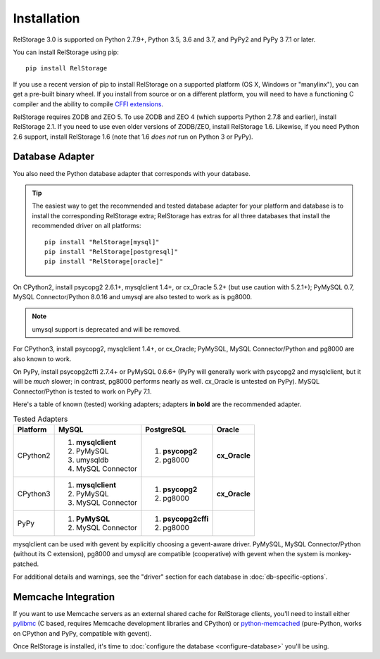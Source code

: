 ==============
 Installation
==============

RelStorage 3.0 is supported on Python 2.7.9+, Python 3.5, 3.6 and 3.7,
and PyPy2 and PyPy 3 7.1 or later.

You can install RelStorage using pip::

    pip install RelStorage

If you use a recent version of pip to install RelStorage on a
supported platform (OS X, Windows or "manylinx"), you can get a
pre-built binary wheel. If you install from source or on a different
platform, you will need to have a functioning C compiler and the
ability to compile `CFFI extensions
<https://cffi.readthedocs.io/en/latest/installation.html>`_.

RelStorage requires ZODB and ZEO 5. To use ZODB and ZEO 4 (which
supports Python 2.7.8 and earlier), install RelStorage 2.1. If you
need to use even older versions of ZODB/ZEO, install RelStorage 1.6.
Likewise, if you need Python 2.6 support, install RelStorage 1.6 (note
that 1.6 *does not* run on Python 3 or PyPy).

Database Adapter
================

You also need the Python database adapter that corresponds with your
database.

.. tip::
   The easiest way to get the recommended and tested database adapter for
   your platform and database is to install the corresponding RelStorage
   extra; RelStorage has extras for all three databases that install
   the recommended driver on all platforms::

    pip install "RelStorage[mysql]"
    pip install "RelStorage[postgresql]"
    pip install "RelStorage[oracle]"


On CPython2, install psycopg2 2.6.1+, mysqlclient 1.4+, or cx_Oracle
5.2+ (but use caution with 5.2.1+); PyMySQL 0.7, MySQL
Connector/Python 8.0.16 and umysql are also tested to work as is
pg8000.

.. note:: umysql support is deprecated and will be removed.

For CPython3, install psycopg2, mysqlclient 1.4+, or cx_Oracle;
PyMySQL, MySQL Connector/Python  and pg8000 are also known to work.

On PyPy, install psycopg2cffi 2.7.4+ or PyMySQL 0.6.6+ (PyPy will
generally work with psycopg2 and mysqlclient, but it will be *much*
slower; in contrast, pg8000 performs nearly as well. cx_Oracle is
untested on PyPy). MySQL Connector/Python is tested to work on PyPy
7.1.

Here's a table of known (tested) working adapters; adapters **in
bold** are the recommended adapter.

.. table:: Tested Adapters
   :widths: auto

   +----------+---------------------+---------------------+--------------+
   | Platform |  MySQL              |   PostgreSQL        |  Oracle      |
   +==========+=====================+=====================+==============+
   | CPython2 | 1. **mysqlclient**  |  1. **psycopg2**    | **cx_Oracle**|
   |          | 2. PyMySQL          |  2. pg8000          |              |
   |          | 3. umysqldb         |                     |              |
   |          | 4. MySQL Connector  |                     |              |
   |          |                     |                     |              |
   +----------+---------------------+---------------------+--------------+
   | CPython3 | 1. **mysqlclient**  |  1. **psycopg2**    | **cx_Oracle**|
   |          | 2. PyMySQL          |  2. pg8000          |              |
   |          | 3. MySQL Connector  |                     |              |
   +----------+---------------------+---------------------+--------------+
   | PyPy     | 1. **PyMySQL**      | 1. **psycopg2cffi** |              |
   |          | 2. MySQL Connector  | 2.  pg8000          |              |
   +----------+---------------------+---------------------+--------------+


mysqlclient can be used with gevent by explicitly choosing a
gevent-aware driver. PyMySQL, MySQL Connector/Python (without its C
extension), pg8000 and umysql are compatible (cooperative) with gevent
when the system is monkey-patched.

For additional details and warnings, see the "driver" section for each database in
:doc:`db-specific-options`.

Memcache Integration
====================

If you want to use Memcache servers as an external shared cache for
RelStorage clients, you'll need to install either `pylibmc
<https://pypi.python.org/pypi/pylibmc>`_ (C based, requires Memcache
development libraries and CPython) or `python-memcached
<https://pypi.python.org/pypi/python-memcached>`_ (pure-Python, works
on CPython and PyPy, compatible with gevent).


Once RelStorage is installed, it's time to :doc:`configure the database <configure-database>`
you'll be using.
